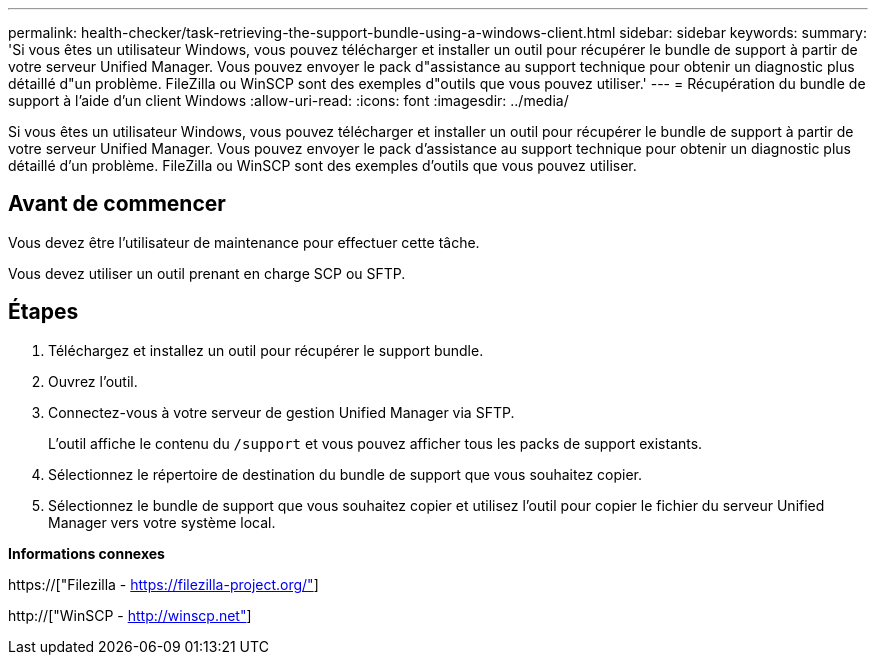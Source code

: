 ---
permalink: health-checker/task-retrieving-the-support-bundle-using-a-windows-client.html 
sidebar: sidebar 
keywords:  
summary: 'Si vous êtes un utilisateur Windows, vous pouvez télécharger et installer un outil pour récupérer le bundle de support à partir de votre serveur Unified Manager. Vous pouvez envoyer le pack d"assistance au support technique pour obtenir un diagnostic plus détaillé d"un problème. FileZilla ou WinSCP sont des exemples d"outils que vous pouvez utiliser.' 
---
= Récupération du bundle de support à l'aide d'un client Windows
:allow-uri-read: 
:icons: font
:imagesdir: ../media/


[role="lead"]
Si vous êtes un utilisateur Windows, vous pouvez télécharger et installer un outil pour récupérer le bundle de support à partir de votre serveur Unified Manager. Vous pouvez envoyer le pack d'assistance au support technique pour obtenir un diagnostic plus détaillé d'un problème. FileZilla ou WinSCP sont des exemples d'outils que vous pouvez utiliser.



== Avant de commencer

Vous devez être l'utilisateur de maintenance pour effectuer cette tâche.

Vous devez utiliser un outil prenant en charge SCP ou SFTP.



== Étapes

. Téléchargez et installez un outil pour récupérer le support bundle.
. Ouvrez l'outil.
. Connectez-vous à votre serveur de gestion Unified Manager via SFTP.
+
L'outil affiche le contenu du `/support` et vous pouvez afficher tous les packs de support existants.

. Sélectionnez le répertoire de destination du bundle de support que vous souhaitez copier.
. Sélectionnez le bundle de support que vous souhaitez copier et utilisez l'outil pour copier le fichier du serveur Unified Manager vers votre système local.


*Informations connexes*

https://["Filezilla - https://filezilla-project.org/"]

http://["WinSCP - http://winscp.net"]

